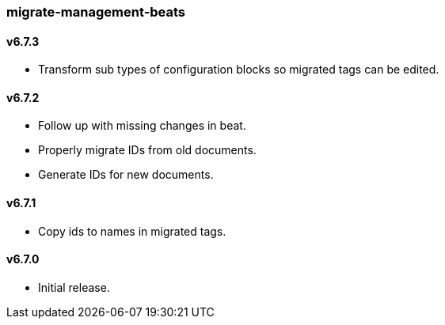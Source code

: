 === migrate-management-beats

==== v6.7.3

- Transform sub types of configuration blocks so migrated tags can be edited.

==== v6.7.2

- Follow up with missing changes in beat.
- Properly migrate IDs from old documents.
- Generate IDs for new documents.

==== v6.7.1

- Copy ids to names in migrated tags.

==== v6.7.0

- Initial release.
